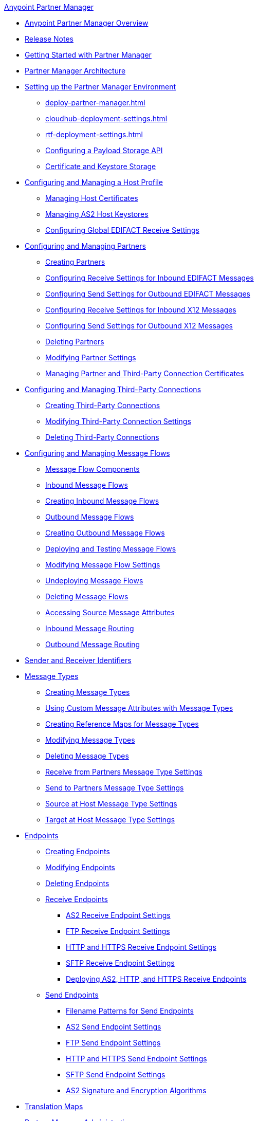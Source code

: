 .xref:index.adoc[Anypoint Partner Manager]
* xref:index.adoc[Anypoint Partner Manager Overview]
* xref:partner-manager-release-notes.adoc[Release Notes]
* xref:get-started.adoc[Getting Started with Partner Manager]
* xref:partner-manager-architecture.adoc[Partner Manager Architecture]
* xref:setup.adoc[Setting up the Partner Manager Environment]
  ** xref:deploy-partner-manager.adoc[]
  ** xref:cloudhub-deployment-settings.adoc[]
  ** xref:rtf-deployment-settings.adoc[]
  ** xref:setup-payload-storage-API.adoc[Configuring a Payload Storage API]
  ** xref:certificates.adoc[Certificate and Keystore Storage]
* xref:configure-host.adoc[Configuring and Managing a Host Profile]
  ** xref:manage-host-certificates.adoc[Managing Host Certificates]
  ** xref:manage-as2-host-keystores.adoc[Managing AS2 Host Keystores]
  ** xref:configure-global-edifact-receive-settings.adoc[Configuring Global EDIFACT Receive Settings]
* xref:configure-partner.adoc[Configuring and Managing Partners]
  ** xref:create-partner.adoc[Creating Partners]
  ** xref:edifact-receive-read-settings.adoc[Configuring Receive Settings for Inbound EDIFACT Messages]
  ** xref:edifact-send-settings.adoc[Configuring Send Settings for Outbound EDIFACT Messages]
  ** xref:x12-receive-read-settings.adoc[Configuring Receive Settings for Inbound X12 Messages]
  ** xref:x12-send-settings.adoc[Configuring Send Settings for Outbound X12 Messages]
  ** xref:partner-manager-delete-partner.adoc[Deleting Partners]
  ** xref:modify-partner-settings.adoc[Modifying Partner Settings]
  ** xref:manage-partner-certificates.adoc[Managing Partner and Third-Party Connection Certificates]
  * xref:configure-third-party.adoc[Configuring and Managing Third-Party Connections]
    ** xref:create-third-party.adoc[Creating Third-Party Connections]
    ** xref:modify-third-party-settings.adoc[Modifying Third-Party Connection Settings]
    ** xref:delete-third-party.adoc[Deleting Third-Party Connections]
* xref:message-flows.adoc[Configuring and Managing Message Flows]
 ** xref:partner-manager-configuration-objects.adoc[Message Flow Components]
 ** xref:inbound-message-flows.adoc[Inbound Message Flows]
 ** xref:create-inbound-message-flow.adoc[Creating Inbound Message Flows]
 ** xref:outbound-message-flows.adoc[Outbound Message Flows]
 ** xref:create-outbound-message-flow.adoc[Creating Outbound Message Flows]
 ** xref:deploy-message-flows.adoc[Deploying and Testing Message Flows]
 ** xref:manage-message-flows.adoc[Modifying Message Flow Settings]
 ** xref:undeploy-message-flows.adoc[Undeploying Message Flows]
 ** xref:delete-message-flows.adoc[Deleting Message Flows]
 ** xref:access-source-message-attributes.adoc[Accessing Source Message Attributes]
 ** xref:inbound-message-routing.adoc[Inbound Message Routing]
 ** xref:outbound-message-routing.adoc[Outbound Message Routing]
* xref:partner-manager-identifiers.adoc[Sender and Receiver Identifiers]
* xref:document-types.adoc[Message Types]
  ** xref:partner-manager-create-message-type.adoc[Creating Message Types]
  ** xref:use-custom-attributes.adoc[Using Custom Message Attributes with Message Types]
  ** xref:create-reference-map.adoc[Creating Reference Maps for Message Types]
  ** xref:modify-message-type-settings.adoc[Modifying Message Types]
  ** xref:delete-message-types.adoc[Deleting Message Types]
  ** xref:message-type-receive-from-partners.adoc[Receive from Partners Message Type Settings]
  ** xref:message-type-send-to-partners.adoc[Send to Partners Message Type Settings]
  ** xref:message-type-source-at-host.adoc[Source at Host Message Type Settings]
  ** xref:message-type-target-at-host.adoc[Target at Host Message Type Settings]
* xref:endpoints.adoc[Endpoints]
  ** xref:create-endpoint.adoc[Creating Endpoints]
  ** xref:modify-endpoints.adoc[Modifying Endpoints]
  ** xref:delete-endpoints.adoc[Deleting Endpoints]
  ** xref:receive-endpoints.adoc[Receive Endpoints]
    *** xref:endpoint-as2-receive.adoc[AS2 Receive Endpoint Settings]
    *** xref:endpoint-ftp-receive.adoc[FTP Receive Endpoint Settings]
    *** xref:endpoint-https-receive.adoc[HTTP and HTTPS Receive Endpoint Settings]
    *** xref:endpoint-sftp-receive-target.adoc[SFTP Receive Endpoint Settings]
    *** xref:deploying-receive-endpoints.adoc[Deploying AS2, HTTP, and HTTPS Receive Endpoints]
  ** xref:send-endpoints.adoc[Send Endpoints]
    *** xref:file-name-pattern.adoc[Filename Patterns for Send Endpoints]
    *** xref:endpoint-as2-send.adoc[AS2 Send Endpoint Settings]
    *** xref:endpoint-ftp-send.adoc[FTP Send Endpoint Settings]
    *** xref:endpoint-https-send.adoc[HTTP and HTTPS Send Endpoint Settings]
    *** xref:endpoint-sftp-send.adoc[SFTP Send Endpoint Settings]
    *** xref:as2-endpoints-algorithms.adoc[AS2 Signature and Encryption Algorithms]
* xref:partner-manager-maps.adoc[Translation Maps]
* xref:partner-manager-administration.adoc[Partner Manager Administration]
 ** xref:activity-tracking.adoc[Tracking Transmissions]
 ** xref:replay-transmissions.adoc[Replaying Transmissions]
 ** xref:activity-message-tracking.adoc[Tracking Individual Messages]
 ** xref:edi-ack-reconciliation.adoc[EDI Acknowledgment Reconciliation]
 ** xref:upgrade-message-flows.adoc[Upgrading Message Flow Runtime Templates]
* xref:troubleshooting.adoc[Troubleshooting]
 ** xref:ts-config-deploy.adoc[Configuration and Deployment Errors]
  *** xref:ts-payload-not-configured.adoc[Payload storage is not properly configured]
  *** xref:ts-failed2deploy-no-capacity.adoc[Not enough capacity in this environment]
  *** xref:ts-deploy-not-in-effect.adoc[Deployment Not in Effect]
 ** xref:ts-connectivity-system.adoc[Connectivity or System Errors]
  *** xref:ts-failure2store-msg-payload.adoc[Failure to Store Message Payload]
 ** xref:ts-data-processing.adoc[Data Processing Errors]
  *** xref:ts-flow-config-not-found.adoc[Message Flow Configuration Not Found]
  *** xref:ts-no-T1-acks.adoc[Partner Did Not Receive TA1]
  *** xref:ts-cannot-process-B2B.adoc[Transactions Not Getting Processed]
  *** xref:ts-unrecognized-partner.adoc[Unrecognized Partner]
  *** xref:ts-unrecognized-standard.adoc[Unrecognized Standard]
